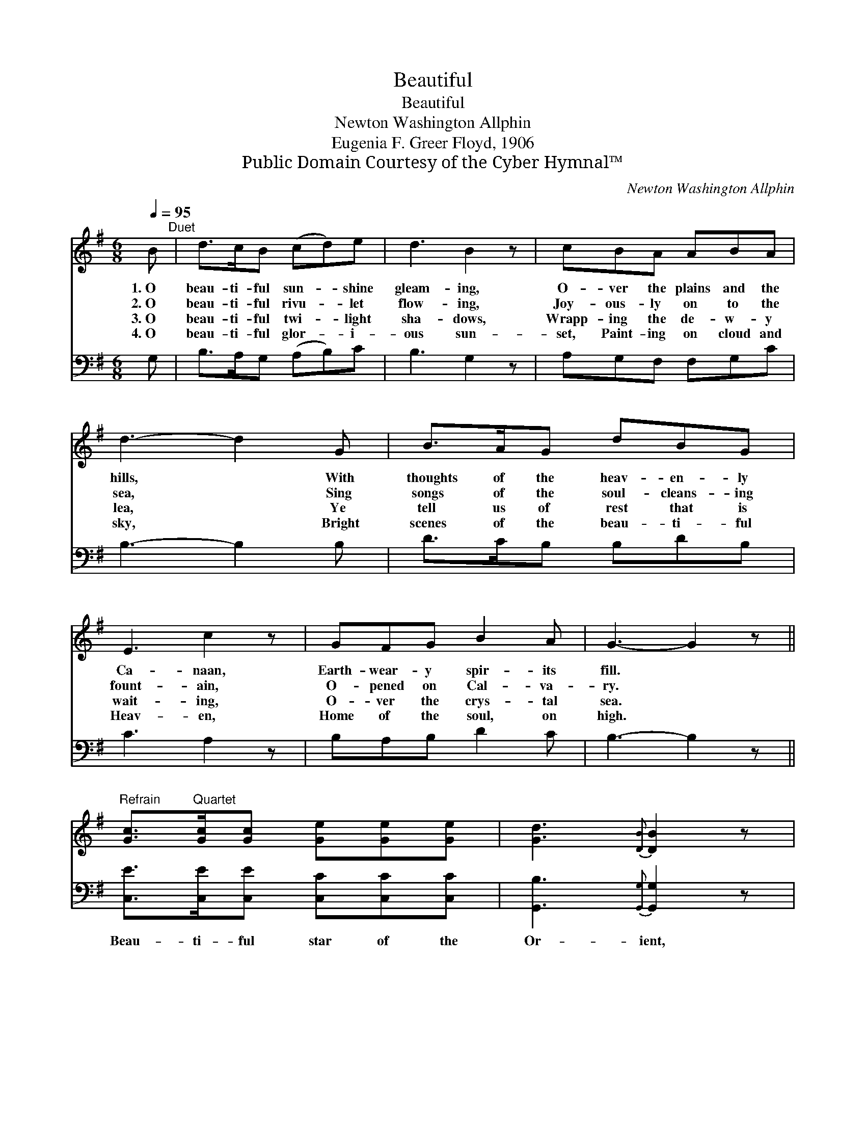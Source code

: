 X:1
T:Beautiful
T:Beautiful
T:Newton Washington Allphin
T:Eugenia F. Greer Floyd, 1906
T:Public Domain Courtesy of the Cyber Hymnal™
C:Newton Washington Allphin
Z:Public Domain
Z:Courtesy of the Cyber Hymnal™
%%score 1 2
L:1/8
Q:1/4=95
M:6/8
K:G
V:1 treble 
V:2 bass 
V:1
 B"^Duet" | d>cB (cd)e | d3 B2 z | cBA ABA | d3- d2 G | B>AG dBG | E3 c2 z | GFG B2 A | G3- G2 z || %9
w: 1.~O|beau- ti- ful sun- * shine|gleam- ing,|O- ver the plains and the|hills, * With|thoughts of the heav- en- ly|Ca- naan,|Earth- wear- y spir- its|fill. *|
w: 2.~O|beau- ti- ful rivu- * let|flow- ing,|Joy- ous- ly on to the|sea, * Sing|songs of the soul- cleans- ing|fount- ain,|O- pened on Cal- va-|ry. *|
w: 3.~O|beau- ti- ful twi- * light|sha- dows,|Wrapp- ing the de- w- y|lea, * Ye|tell us of rest that is|wait- ing,|O- ver the crys- tal|sea. *|
w: 4.~O|beau- ti- ful glor- * i-|ous sun-|set, Paint- ing on cloud and|sky, * Bright|scenes of the beau- ti- ful|Heav- en,|Home of the soul, on|high. *|
"^Refrain" [Gc]>"^Quartet"[Gc][Gc] [Ge][Ge][Ge] | [Gd]3{[DB]} [DB]2 z | %11
w: ||
w: ||
w: ||
w: ||
 [DA]>[DB][DA] [DA][DB][Dc] | [DB]3- [DB]2 z | [Gd]>[GB][DG] [DB][DA][DG] | [CE]3 [Ec]2 z | %15
w: ||||
w: ||||
w: ||||
w: ||||
 [DA][DG][DF] [DB]2 [DA] | [DG]3- [DG]2 |] %17
w: ||
w: ||
w: ||
w: ||
V:2
 G, | B,>A,G, (A,B,)C | B,3 G,2 z | A,G,F, F,G,C | B,3- B,2 B, | D>CB, B,DB, | C3 A,2 z | %7
w: ~|~ ~ ~ ~ * ~|~ ~|~ ~ ~ ~ ~ ~|~ * ~|~ ~ ~ ~ ~ ~|~ ~|
 B,A,B, D2 C | B,3- B,2 z || [C,E]>[C,E][C,E] [C,C][C,C][C,C] | [G,,B,]3{[G,,G,]} [G,,G,]2 z | %11
w: ~ ~ ~ ~ ~|~ *|Beau- ti- ful star of the|Or- ient,|
 [D,F,]>[D,G,][D,F,] [D,F,][D,G,][D,A,] | [G,,G,]3- [G,,G,]2 z | %13
w: Light- ing dark plac- es of|earth; *|
 [G,B,]>[G,D][G,B,] [G,,G,][A,,F,][B,,G,] | [C,G,]3 [C,G,]2 z | %15
w: Tell- ing the beau- ti- ful|sto- ry,|
 [C,F,][B,,G,][A,,A,] [D,G,]2 [D,C] | [G,,B,]3- [G,,B,]2 |] %17
w: Of the Re- deem- er’s|birth. *|

